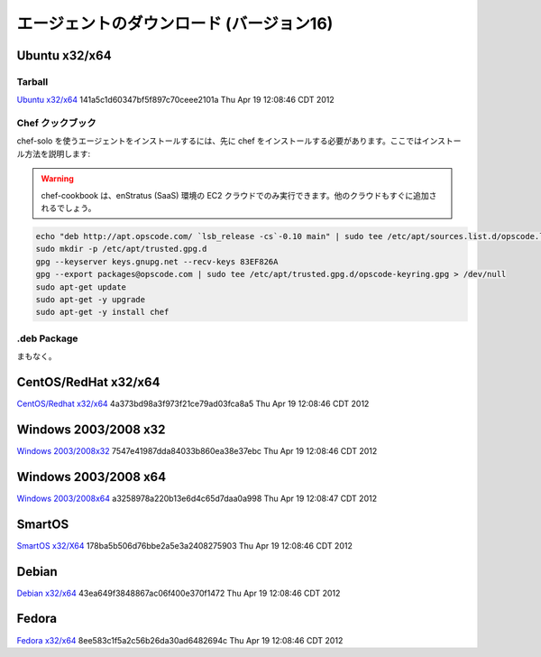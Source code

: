 ..
    Agent Downloads (Version 16)
    ============================

.. _agent_downloads:

エージェントのダウンロード (バージョン16)
=========================================

Ubuntu x32/x64
~~~~~~~~~~~~~~

Tarball
^^^^^^^

`Ubuntu x32/x64 <http://es-download.s3.amazonaws.com/enstratus-agent-ubuntu-latest.tar.gz>`_ 141a5c1d60347bf5f897c70ceee2101a Thu Apr 19 12:08:46 CDT 2012

..
    Chef Cookbook
    ^^^^^^^^^^^^^

Chef クックブック
^^^^^^^^^^^^^^^^^

..
    To install the agent using chef-solo, you will first need to install chef. Here's how to
    do that:

chef-solo を使うエージェントをインストールするには、先に chef をインストールする必要があります。ここではインストール方法を説明します:

.. warning::
   ..
       The chef-cookbook is only set to run with the EC2 cloud in the enStratus
       production (SaaS) environment. More clouds will be added ASAP.

   chef-cookbook は、enStratus (SaaS) 環境の EC2 クラウドでのみ実行できます。他のクラウドもすぐに追加されるでしょう。

.. code-block:: bash

  echo "deb http://apt.opscode.com/ `lsb_release -cs`-0.10 main" | sudo tee /etc/apt/sources.list.d/opscode.list
  sudo mkdir -p /etc/apt/trusted.gpg.d
  gpg --keyserver keys.gnupg.net --recv-keys 83EF826A
  gpg --export packages@opscode.com | sudo tee /etc/apt/trusted.gpg.d/opscode-keyring.gpg > /dev/null
  sudo apt-get update
  sudo apt-get -y upgrade
  sudo apt-get -y install chef

.deb Package
^^^^^^^^^^^^

..
    Coming soon...

まもなく。

CentOS/RedHat x32/x64
~~~~~~~~~~~~~~~~~~~~~
`CentOS/Redhat x32/x64 <http://es-download.s3.amazonaws.com/enstratus-agent-centos-latest.tar.gz>`_ 4a373bd98a3f973f21ce79ad03fca8a5 Thu Apr 19 12:08:46 CDT 2012


Windows 2003/2008 x32
~~~~~~~~~~~~~~~~~~~~~
`Windows 2003/2008x32 <http://es-download.s3.amazonaws.com/enstratus-agent-windows-32bit-latest.zip>`_ 7547e41987dda84033b860ea38e37ebc Thu Apr 19 12:08:46 CDT 2012

Windows 2003/2008 x64
~~~~~~~~~~~~~~~~~~~~~
`Windows 2003/2008x64 <http://es-download.s3.amazonaws.com/enstratus-agent-windows-64bit-latest.zip>`_ a3258978a220b13e6d4c65d7daa0a998 Thu Apr 19 12:08:47 CDT 2012

SmartOS
~~~~~~~
`SmartOS x32/X64 <http://es-download.s3.amazonaws.com/enstratus-agent-smartos-latest.tar.gz>`_ 178ba5b506d76bbe2a5e3a2408275903 Thu Apr 19 12:08:46 CDT 2012

Debian
~~~~~~
`Debian x32/x64 <http://es-download.s3.amazonaws.com/enstratus-agent-debian-latest.tar.gz>`_ 43ea649f3848867ac06f400e370f1472 Thu Apr 19 12:08:46 CDT 2012

Fedora
~~~~~~
`Fedora x32/x64 <http://es-download.s3.amazonaws.com/enstratus-agent-fedora-latest.tar.gz>`_ 8ee583c1f5a2c56b26da30ad6482694c Thu Apr 19 12:08:46 CDT 2012
